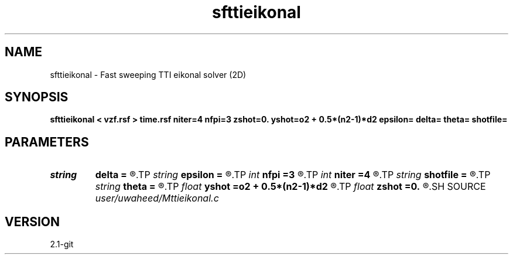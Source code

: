 .TH sfttieikonal 1  "APRIL 2019" Madagascar "Madagascar Manuals"
.SH NAME
sfttieikonal \- Fast sweeping TTI eikonal solver (2D) 
.SH SYNOPSIS
.B sfttieikonal < vzf.rsf > time.rsf niter=4 nfpi=3 zshot=0. yshot=o2 + 0.5*(n2-1)*d2 epsilon= delta= theta= shotfile=
.SH PARAMETERS
.PD 0
.TP
.I string 
.B delta
.B =
.R  
.TP
.I string 
.B epsilon
.B =
.R  
.TP
.I int    
.B nfpi
.B =3
.R  	number of fixed-point iterations
.TP
.I int    
.B niter
.B =4
.R  	number of sweeping iterations
.TP
.I string 
.B shotfile
.B =
.R  	File with shot locations (n2=number of shots, n1=3)
.TP
.I string 
.B theta
.B =
.R  
.TP
.I float  
.B yshot
.B =o2 + 0.5*(n2-1)*d2
.R  
.TP
.I float  
.B zshot
.B =0.
.R  	Shot location (used if no shotfile)
.SH SOURCE
.I user/uwaheed/Mttieikonal.c
.SH VERSION
2.1-git
